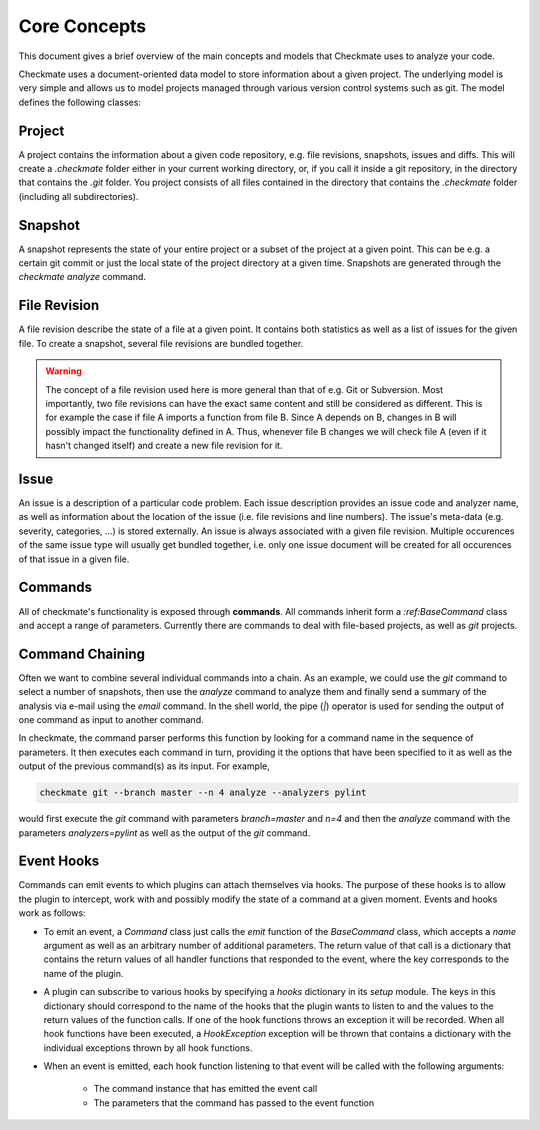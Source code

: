 Core Concepts
=============

This document gives a brief overview of the main concepts and models that Checkmate uses to analyze your code.

Checkmate uses a document-oriented data model to store information about a given project. The underlying model is very simple and allows us to model projects managed through various version control systems such as git. The model defines the following classes:

Project
-------

A project contains the information about a given code repository, e.g. file revisions, snapshots, issues and diffs. This will create a `.checkmate` folder
either in your current working directory, or, if you call it inside a git repository, in the directory that
contains the `.git` folder. You project consists of all files contained in the directory that contains 
the `.checkmate` folder (including all subdirectories).

Snapshot
--------

A snapshot represents the state of your entire project or a subset of the project at a given point. This can be
e.g. a certain git commit or just the local state of the project directory at a given time. Snapshots are generated
through the `checkmate analyze` command.
 
File Revision
-------------

A file revision describe the state of a file at a given point. It contains both statistics as well as a list of
issues for the given file. To create a snapshot, several file revisions are bundled together.

.. warning::

   The concept of a file revision used here is more general than that of e.g. Git or Subversion. Most importantly, two file revisions can have the exact same content and still be considered as different. This is for example the case if file A imports a function from file B. Since A depends on B, changes in B will possibly impact the functionality defined in A. Thus, whenever file B changes we will check file A (even if it hasn't changed itself) and
   create a new file revision for it.

Issue
-----

An issue is a description of a particular code problem. Each issue description provides an issue code and analyzer
name, as well as information about the location of the issue (i.e. file revisions and line numbers). The issue's meta-data (e.g. severity, categories, ...) is stored externally. An issue is always associated with a given file revision. Multiple occurences of the same issue type will usually get bundled together, i.e. only one issue document will be created for all occurences of that issue in a given file.

Commands
--------

All of checkmate's functionality is exposed through **commands**. All commands inherit form a `:ref:BaseCommand`
class and accept a range of parameters. Currently there are commands to deal with file-based projects, as well as 
`git` projects.

Command Chaining
----------------

Often we want to combine several individual commands into a chain. As an example, we could use the
`git` command to select a number of snapshots, then use the `analyze` command to analyze them and
finally send a summary of the analysis via e-mail using the `email` command. In the shell world, the
pipe (`|`) operator is used for sending the output of one command as input to another command.

In checkmate, the command parser performs this function by looking for a command name in the sequence
of parameters. It then executes each command in turn, providing it the options that have been specified
to it as well as the output of the previous command(s) as its input. For example,

.. code::

    checkmate git --branch master --n 4 analyze --analyzers pylint

would first execute the `git` command with parameters `branch=master` and `n=4` and then the `analyze`
command with the parameters `analyzers=pylint` as well as the output of the `git` command.

Event Hooks
-----------

Commands can emit events to which plugins can attach themselves via hooks. The purpose of these hooks
is to allow the plugin to intercept, work with and possibly modify the state of a command at a given
moment. Events and hooks work as follows:

* To emit an event, a `Command` class just calls the `emit` function of the `BaseCommand` class,
  which accepts a `name` argument as well as an arbitrary number of additional parameters.
  The return value of that call is a dictionary that contains the return values of all handler
  functions that responded to the event, where the key corresponds to the name of the plugin.
* A plugin can subscribe to various hooks by specifying a `hooks` dictionary in its `setup` module.
  The keys in this dictionary should correspond to the name of the hooks that the plugin wants to
  listen to and the values to the return values of the function calls.
  If one of the hook functions throws an exception it will be recorded. When all hook functions
  have been executed, a `HookException` exception will be thrown that contains a dictionary with
  the individual exceptions thrown by all hook functions.
* When an event is emitted, each hook function listening to that event will be called with the
  following arguments:

    * The command instance that has emitted the event call
    * The parameters that the command has passed to the event function
